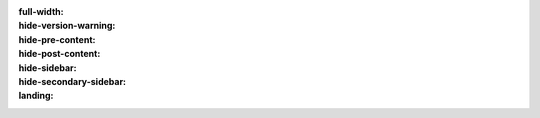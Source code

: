 :full-width:
:hide-version-warning:
:hide-pre-content:
:hide-post-content:
:hide-sidebar:
:hide-secondary-sidebar:
:landing:

.. title:: Welcome to ScyllaDB Documentation

.. hero-box::
  :title: Welcome to ScyllaDB Documentation
  :image: /_static/img/mascots/scylla-docs.svg
  :search_box:

  New to ScyllaDB? Start `here <https://cloud.docs.scylladb.com/stable/scylladb-basics/>`_!

.. raw:: html

  <div class="landing__content landing__content">

.. raw:: html

  <div class="topics-grid topics-grid--scrollable grid-container full">

  <div class="grid-x grid-margin-x hs">

.. topic-box::
  :title: ScyllaDB Cloud
  :icon: scylla-icon scylla-icon--cloud
  :link: https://cloud.docs.scylladb.com
  :class: large-4 cloud-card
  :anchor: ScyllaDB Cloud Documentation

  Simplify application development with ScyllaDB Cloud - a fully managed database-as-a-service.

.. topic-box::
  :title: ScyllaDB Enterprise
  :icon: scylla-icon scylla-icon--enterprise-m
  :link: https://enterprise.docs.scylladb.com
  :class: large-4 enterprise-card
  :anchor: ScyllaDB Enterprise Documentation

  Deploy and manage ScyllaDB's most stable enterprise-grade database with premium features and 24/7 support.

.. topic-box::
  :title: ScyllaDB Open Source
  :icon: scylla-icon scylla-icon--about-us-m
  :link: https://opensource.docs.scylladb.com
  :class: large-4 opensource-card
  :anchor: ScyllaDB Open Source Documentation

  Deploy and manage your database in your environment.


.. raw:: html

  </div></div>

.. raw:: html

  <div class="topics-grid topics-grid--products">

      <h2 class="topics-grid__title">Other Products</h2>
      <p class="topics-grid__text"></p>

      <div class="grid-container full">
          <div class="grid-x grid-margin-x">

.. topic-box::
  :title: ScyllaDB Alternator
  :link: https://opensource.docs.scylladb.com/stable/alternator/alternator.html
  :image: /_static/img/mascots/scylla-alternator.svg
  :class: topic-box--product,large-4,small-6

  Open source Amazon DynamoDB-compatible API.

.. topic-box::
  :title: ScyllaDB Monitoring Stack
  :link: https://monitoring.docs.scylladb.com
  :image: /_static/img/mascots/scylla-monitor.svg
  :class: topic-box--product,large-4,small-6

  Complete open source monitoring solution for your ScyllaDB clusters.

.. topic-box::
  :title: ScyllaDB Manager
  :link: https://manager.docs.scylladb.com
  :image: /_static/img/mascots/scylla-manager.svg
  :class: topic-box--product,large-4,small-6

  Hassle-free ScyllaDB NoSQL database management for scale-out clusters.

.. topic-box::
  :title: ScyllaDB Drivers
  :link: https://opensource.docs.scylladb.com/stable/using-scylla/drivers/
  :image: /_static/img/mascots/scylla-drivers.svg
  :class: topic-box--product,large-4,small-6

  Shard-aware drivers for superior performance. 

.. topic-box::
  :title: ScyllaDB Operator
  :link: https://operator.docs.scylladb.com
  :image: /_static/img/mascots/scylla-enterprise.svg
  :class: topic-box--product,large-4,small-6

  Easily run and manage your ScyllaDB cluster on Kubernetes.

.. raw:: html

  </div></div></div>

.. raw:: html

  <div class="topics-grid">

      <h2 class="topics-grid__title">Learn More About ScyllaDB</h2>
      <p class="topics-grid__text"></p>
      <div class="grid-container full">
          <div class="grid-x grid-margin-x">

.. topic-box::
  :title: Attend ScyllaDB University
  :link: https://university.scylladb.com/
  :image: /_static/img/mascots/scylla-university.png
  :class: large-6,small-12
  :anchor: Find a Class

  | Register to take a *free* class at ScyllaDB University.
  | There are several learning paths to choose from.

.. topic-box::
  :title: Register for a Webinar
  :link: https://www.scylladb.com/resources/webinars/
  :image: /_static/img/mascots/scylla-with-computer-2.png
  :class: large-6,small-12
  :anchor: Find a Webinar

  | You can either participate in a live webinar or see a recording on demand.
  | There are several webinars to choose from.

.. raw:: html

  </div></div></div>

.. raw:: html

  </div>
